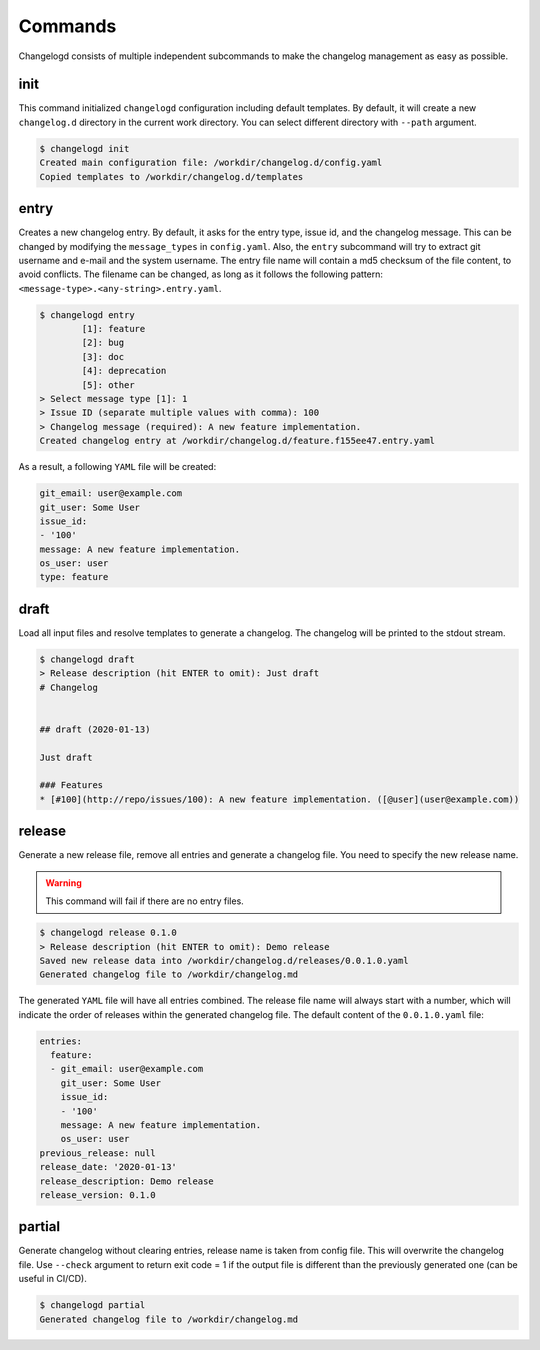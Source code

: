 Commands
========

Changelogd consists of multiple independent subcommands to make the changelog 
management as easy as possible.

init
----

This command initialized ``changelogd`` configuration including default templates. 
By default, it will create a new ``changelog.d`` directory in the current work directory. 
You can select different directory with ``--path`` argument.

.. code-block:: bash

   $ changelogd init
   Created main configuration file: /workdir/changelog.d/config.yaml
   Copied templates to /workdir/changelog.d/templates

entry
-----

Creates a new changelog entry. By default, it asks for the entry type, issue id, and the
changelog message. This can be changed by modifying the ``message_types`` in ``config.yaml``. 
Also, the ``entry`` subcommand will try to extract git username and e-mail and the system
username. The entry file name will contain a md5 checksum of the file content, to avoid
conflicts. The filename can be changed, as long as it follows the following pattern: 
``<message-type>.<any-string>.entry.yaml``.

.. code-block:: bash

   $ changelogd entry
           [1]: feature
           [2]: bug
           [3]: doc
           [4]: deprecation
           [5]: other
   > Select message type [1]: 1
   > Issue ID (separate multiple values with comma): 100
   > Changelog message (required): A new feature implementation.
   Created changelog entry at /workdir/changelog.d/feature.f155ee47.entry.yaml

As a result, a following ``YAML`` file will be created:

.. code-block:: yaml

   git_email: user@example.com
   git_user: Some User
   issue_id:
   - '100'
   message: A new feature implementation.
   os_user: user
   type: feature

draft
-----

Load all input files and resolve templates to generate a changelog. The changelog
will be printed to the stdout stream. 

.. code-block:: bash
   
   $ changelogd draft
   > Release description (hit ENTER to omit): Just draft
   # Changelog
   
   
   ## draft (2020-01-13)
   
   Just draft
   
   ### Features
   * [#100](http://repo/issues/100): A new feature implementation. ([@user](user@example.com))
    
release
-------

Generate a new release file, remove all entries and generate a changelog file. You need to
specify the new release name.

.. warning:: This command will fail if there are no entry files.

.. code-block:: bash

   $ changelogd release 0.1.0
   > Release description (hit ENTER to omit): Demo release
   Saved new release data into /workdir/changelog.d/releases/0.0.1.0.yaml
   Generated changelog file to /workdir/changelog.md

The generated ``YAML`` file will have all entries combined. The release file name will
always start with a number, which will indicate the order of releases within the generated
changelog file. The default content of the ``0.0.1.0.yaml`` file:  

.. code-block:: yaml

   entries:
     feature:
     - git_email: user@example.com
       git_user: Some User
       issue_id:
       - '100'
       message: A new feature implementation.
       os_user: user
   previous_release: null
   release_date: '2020-01-13'
   release_description: Demo release
   release_version: 0.1.0

partial
-------

Generate changelog without clearing entries, release name is taken from config file. 
This will overwrite the changelog file.
Use ``--check`` argument to return exit code = 1 if the output file is different than the 
previously generated one (can be useful in CI/CD).

.. code-block:: bash

   $ changelogd partial
   Generated changelog file to /workdir/changelog.md


